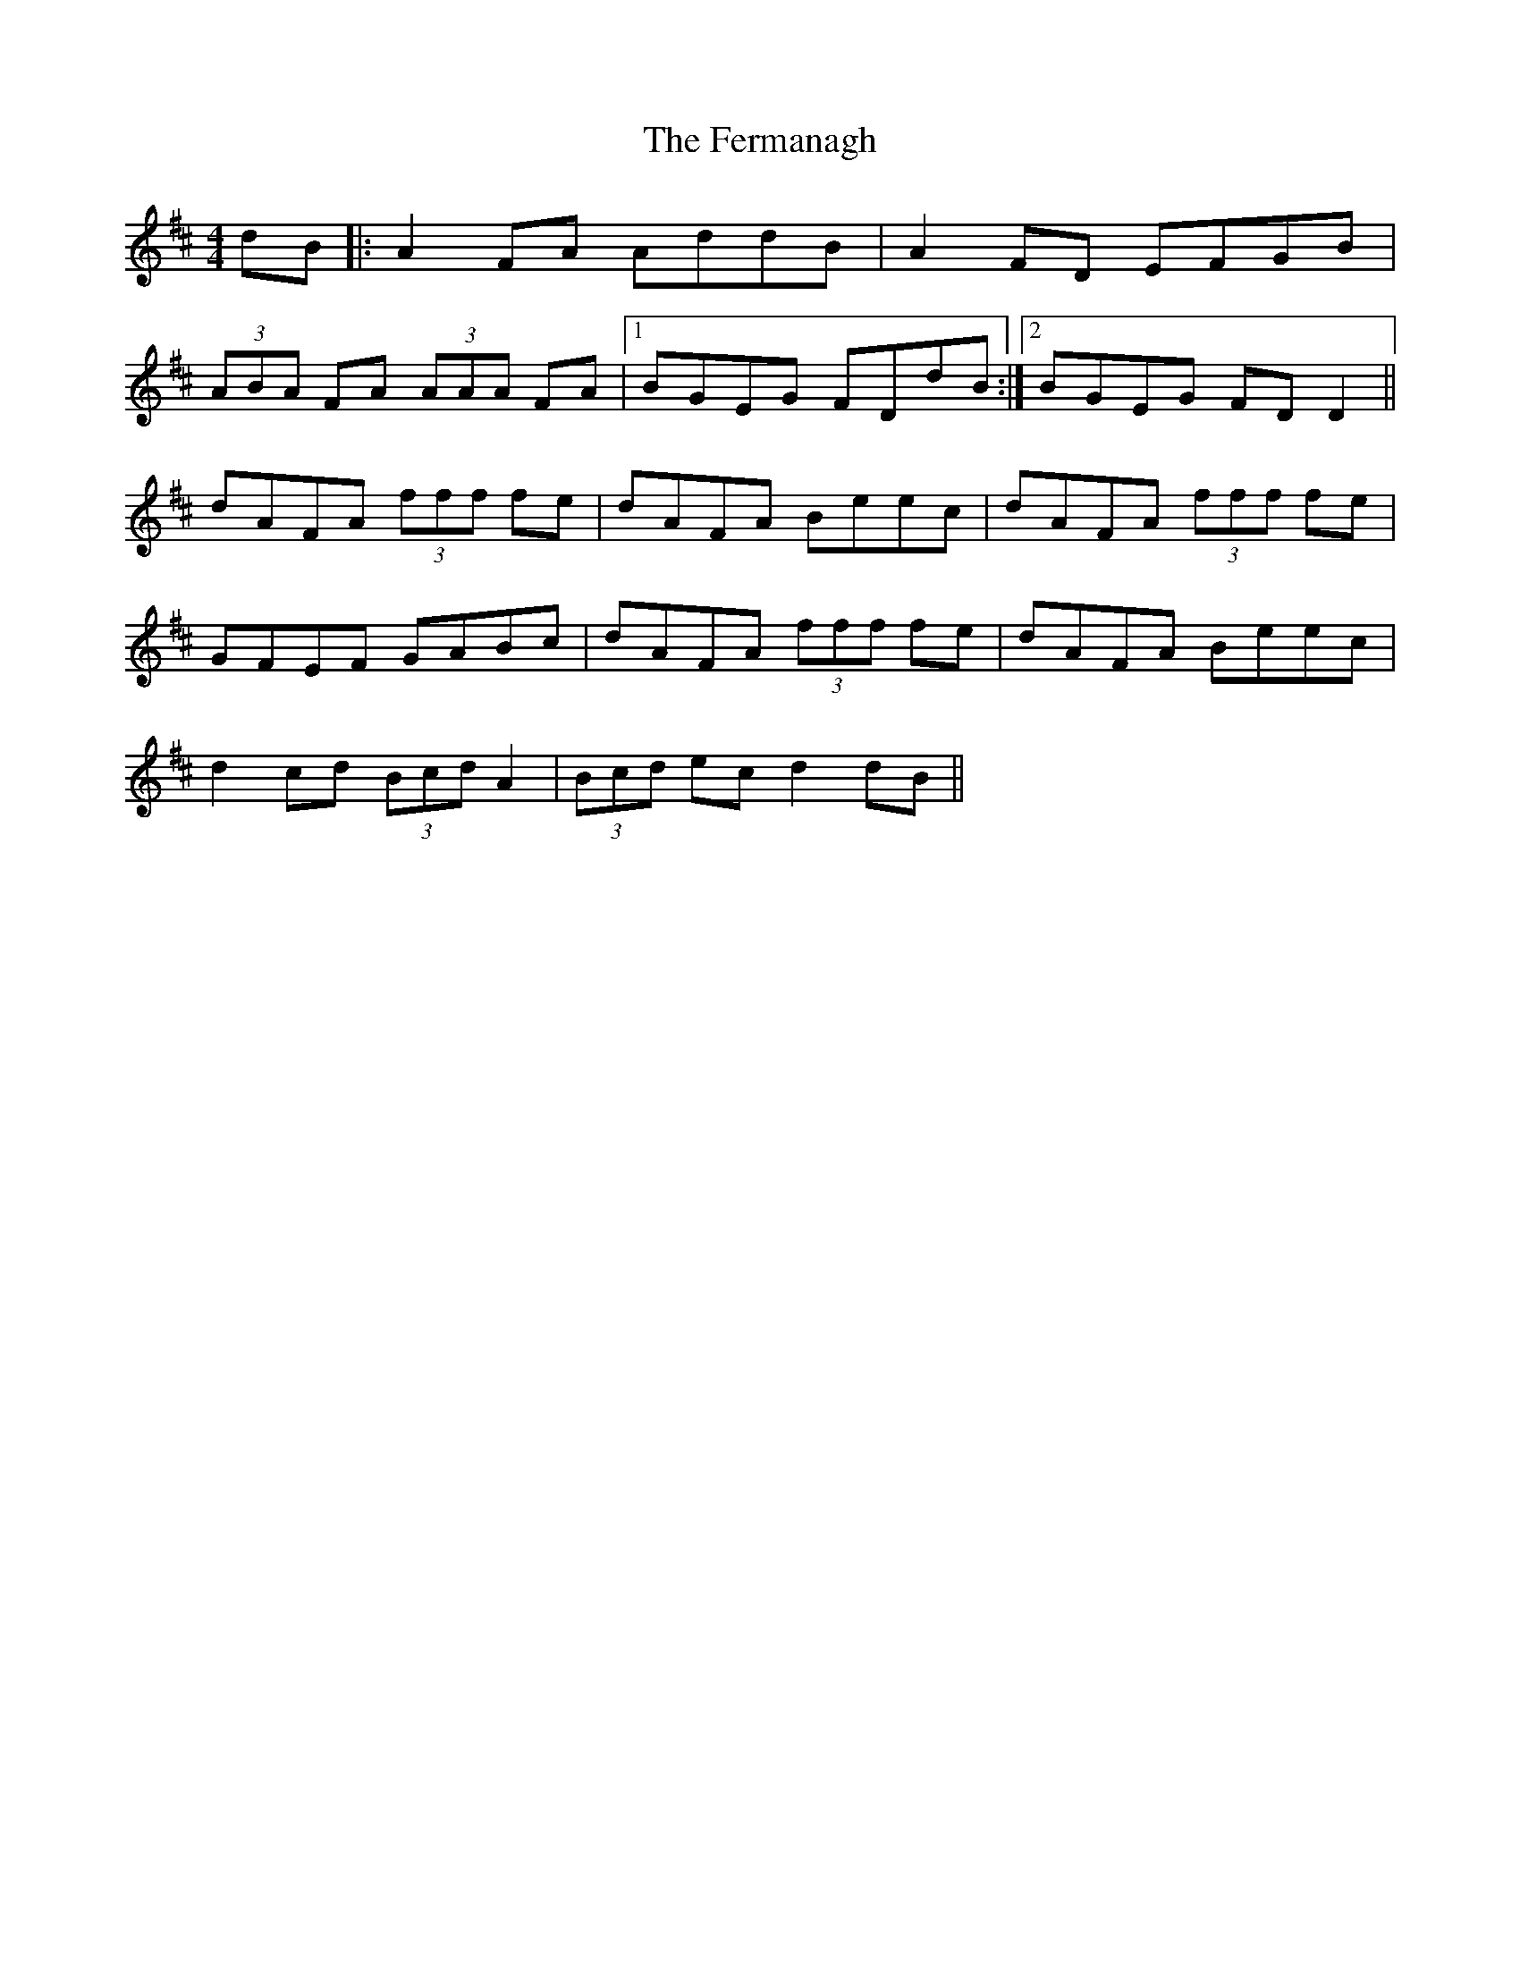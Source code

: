 X: 12857
T: Fermanagh, The
R: strathspey
M: 4/4
K: Dmajor
dB|:A2 FA AddB|A2 FD EFGB|
(3ABA FA (3AAA FA|1 BGEG FDdB:|2 BGEG FDD2||
dAFA (3fff fe|dAFA Beec|dAFA (3fff fe|
GFEF GABc|dAFA (3fff fe|dAFA Beec|
d2 cd (3Bcd A2|(3Bcd ec d2 dB||

